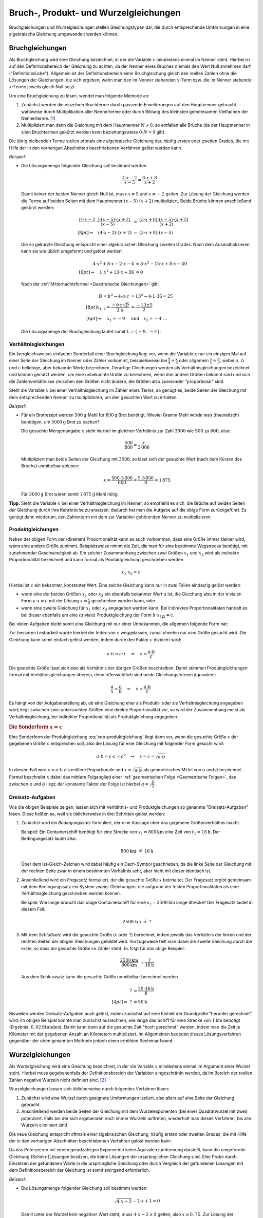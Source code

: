 .. _Bruch- und Wurzelgleichungen:
.. _Bruchgleichungen und Wurzelgleichungen:
.. _Bruch-, Produkt- und Wurzelgleichungen:

Bruch-, Produkt- und Wurzelgleichungen
======================================

Bruchgleichungen und Wurzelgleichungen stellen Gleichungstypen dar, die durch
entsprechende Umformungen in eine algebraische Gleichung umgewandelt werden
können.

.. index:: Bruchgleichung
.. _Bruchgleichungen:

Bruchgleichungen
----------------

Als Bruchgleichung wird eine Gleichung bezeichnet, in der die Variable :math:`x`
mindestens einmal im Nenner steht. Hierbei ist auf den Definitionsbereich der
Gleichung zu achten, da der Nenner eines Bruches niemals den Wert Null annehmen
darf ("Definitionslücke"). Allgemein ist der Definitionsbereich einer
Bruchgleichung gleich den reellen Zahlen ohne die Lösungen der Gleichungen, die
sich ergeben, wenn man den im Nenner stehenden :math:`x`-Term bzw. die im Nenner
stehende :math:`x`-Terme jeweils gleich Null setzt.

Um eine Bruchgleichung zu lösen, wendet man folgende Methode an:

1. Zunächst werden die einzelnen Bruchterme durch passende Erweiterungen auf
   den Hauptnenner gebracht -- wahlweise durch Multiplikation aller
   Nennerterme oder durch Bildung des kleinsten gemeinsamen Vielfachen der
   Nennerterme. [#]_
2. Multipliziert man dann die Gleichung mit dem Hauptnenner :math:`N \ne 0`, so
   entfallen alle Brüche (da der Hauptnenner in allen Bruchtermen gekürzt
   werden kann beziehungsweise :math:`0 \cdot N = 0` gilt).

Die übrig bleibenden Terme stellen oftmals eine algebraische Gleichung dar,
häufig ersten oder zweiten Grades, die mit Hilfe der in den vorherigen
Abschnitten beschriebenen Verfahren gelöst werden kann.

*Beispiel:*


*   Die Lösungsmenge folgender Gleichung soll bestimmt werden:

    .. math::

        {\color{white}xx}\frac{4 \cdot x - 2}{x-5} = \frac{3 \cdot x +8}{x+2}

    Damit keiner der beiden Nenner gleich Null ist, muss :math:`x \ne 5` und
    :math:`x \ne -2` gelten.
    Zur Lösung der Gleichung werden die Terme auf beiden Seiten mit dem
    Hauptnenner :math:`(x-5) \cdot (x+2)` multipliziert. Beide Brüche können
    anschließend gekürzt werden:

    .. math::

        \frac{(4 \cdot x - 2\phantom{x}) \cdot (x-5) \cdot
        (x+2)\phantom{.}}{\phantom{\ldots\,}(x-5)} &= \; \frac{(3 \cdot x + 8)
        \cdot (x-5) \cdot (x+2)}{\phantom{xx}(x+2)} \\[8pt]
        \Rightarrow \quad  (4 \cdot x - 2) \cdot (x+2) \; &= \; (3 \cdot x + 8)
        \cdot (x-5)

    Die so gekürzte Gleichung entspricht einer algebraischen Gleichung zweiten
    Grades. Nach dem Ausmultiplizieren kann sie wie üblich umgeformt und gelöst
    werden:

    .. math::

        {\color{white}\ldots\;\;}4 \cdot x^2 + 8 \cdot x - 2 \cdot x -4 &= 3
        \cdot x^2  - 15 \cdot x + 8 \cdot x - 40 \\[6pt]
        \Rightarrow \quad 1 \cdot x^2 + 13 \cdot x + 36 &= 0

    Nach der :ref:`Mitternachtsformel <Quadratische Gleichungen>` gilt:

    .. math::

        {\color{white}\ldots\;\;\;}D = b^2 - 4 \cdot a \cdot c &= 13^2 - 4 \cdot
        1 \cdot 36 = 25\\[8pt]
        x_{\mathrm{1,2}} = \frac{-b \pm \sqrt{D}}{2 \cdot a} &= \frac{-13 \pm
        5}{2} \\[6pt]
        \Rightarrow \quad x_1 = -9 \quad &\text{und} \quad x_2 =
        -4{\color{white}\;\;  \ldots \quad \qquad}

    Die Lösungsmenge der Bruchgleichung lautet somit :math:`\mathbb{L} = \{ -9,\; -4 \}`.


.. index:: Verhältnisgleichung
.. _Verhältnisgleichungen:

Verhältnisgleichungen
^^^^^^^^^^^^^^^^^^^^^

Ein (vergleichsweise) einfacher Sonderfall einer Bruchgleichung liegt vor, wenn
die Variable :math:`x` nur ein einziges Mal auf einer Seite der Gleichung im
Nenner oder Zähler vorkommt, beispielsweise bei :math:`\frac{9}{4} =
\frac{x}{6}` oder allgemein :math:`\frac{a}{x} = \frac{b}{c}`, wobei :math:`a,\,
b` und :math:`c` beliebige, aber bekannte Werte bezeichnen. Derartige
Gleichungen werden als Verhältnisgleichungen bezeichnet und können genutzt
werden, um eine unbekannte Größe zu berechnen, wenn drei andere Größen bekannt
sind und sich die Zahlenverhältnisse zwischen den Größen nicht ändern, die
Größen also zueinander "proportional" sind.

Steht die Variable :math:`x` bei einer Verhältnisgleichung im Zähler eines
Terms, so genügt es, beide Seiten der Gleichung mit dem entsprechenden Nenner zu
multiplizieren, um den gesuchten Wert zu erhalten.

*Beispiel:*

* Für ein Brotrezept werden :math:`\unit[500]{g}` Mehl für :math:`\unit[800]{g}`
  Brot benötigt. Wieviel Gramm Mehl würde man (theoretisch) benötigen, um
  :math:`\unit[3000]{g}` Brot zu backen?

  Die gesuchte Mengenangabe :math:`x` steht hierbei im gleichen Verhältnis zur
  Zahl :math:`3000` wie :math:`500` zu :math:`800`, also:

  .. math::

      \frac{500}{800} = \frac{x}{3\,000}

  Multipliziert man beide Seiten der Gleichung mit :math:`3000`, so lässt sich
  der gesuchte Wert (nach dem Kürzen des Bruchs) unmittelbar ablesen:

  .. math::

      x = \frac{500 \cdot 3\,000}{800} = \frac{5 \cdot 3\,000}{8} = 1\,875

  Für :math:`\unit[3000]{g}` Brot wären somit :math:`\unit[1\,875]{g}` Mehl
  nötig.

**Tipp:** Steht die Variable :math:`x` bei einer Verhältnisgleichung im Nenner,
so empfiehlt es sich, die Brüche auf beiden Seiten der Gleichung durch ihre
Kehrbrüche zu ersetzen; dadurch hat man die Aufgabe auf die obige Form
zurückgeführt. Es genügt dann wiederum, den Zahlenterm mit dem zur Variablen
gehörenden Nenner zu multiplizieren.

.. index:: Produktgleichung
.. _Produktgleichungen:

Produktgleichungen
^^^^^^^^^^^^^^^^^^

Neben der obigen Form der (direkten) Proportionalität kann es auch vorkommen,
dass eine Größe immer kleiner wird, wenn eine andere Größe zunimmt.
Beispielsweise nimmt die Zeit, die man für eine bestimmte Wegstrecke benötigt,
mit zunehmender Geschwindigkeit ab. Ein solcher Zusammenhang zwischen zwei
Größen :math:`x_1` und :math:`x_2` wird als indirekte Proportionalität
bezeichnet und kann formal als Produktgleichung geschrieben werden:

.. math::

    x_1 \cdot x_2 = c

Hierbei ist :math:`c` ein bekannter, konstanter Wert. Eine solche Gleichung kann
nur in zwei Fällen eindeutig gelöst werden:

* wenn eine der beiden Größen :math:`x_1` oder :math:`x_2` ein ebenfalls
  bekannter Wert :math:`a` ist, die Gleichung also in der trivialen Form
  :math:`a \cdot x = c` mit der Lösung :math:`x = \frac{c}{a}` geschrieben
  werden kann, oder

* wenn eine zweite Gleichung für :math:`x_1` oder :math:`x_2` angegeben werden
  kann. Bei indirekten Proportionalitäten handelt es bei dieser ebenfalls um
  eine (triviale) Produktgleichung der Form :math:`b \cdot x_{1|2} = c`.

Bei vielen Aufgaben bleibt somit eine Gleichung mit nur einer Unbekannten, die
allgemein folgende Form hat:

.. math::
    :label: eqn-produktgleichung

    a \cdot b = c \cdot x

Zur besseren Lesbarkeit wurde hierbei der Index von :math:`x` weggelassen, zumal
ohnehin nur *eine* Größe gesucht wird. Die Gleichung kann somit einfach gelöst
werden, indem durch den Faktor :math:`c` dividiert wird:

.. math::

    a \cdot b = c \cdot x \quad \Leftrightarrow \quad x = \frac{a \cdot
    b}{c}

Die gesuchte Größe lässt sich also als Verhältnis der übrigen Größen
beschreiben. Damit stimmen Produktgleichungen formal mit Verhältnisgleichungen
überein, denn offensichtlich sind beide Gleichungsformen äquivalent:

.. math::

    \frac{a}{x} = \frac{c}{b} \quad \Leftrightarrow \quad x = \frac{a \cdot b}{c}

Es hängt von der Aufgabenstellung ab, ob eine Gleichung eher als Produkt- oder
als Verhältnisgleichung angegeben wird; liegt zwischen zwei untersuchten
Größen eine direkte Proportionalität vor, so wird der Zusammenhang meist als
Verhältnisgleichung, bei indirekter Proportionalität als Produktgleichung
angegeben.

.. Zusammenhang mit Steigung von linearen Funktionen und Hyperbeln.

.. _Sonderform x konstant:

.. rubric:: Die Sonderform :math:`x = c`


Eine Sonderform der Produktgleichung :eq:`eqn-produktgleichung` liegt dann vor,
wenn die gesuchte Größe :math:`x` der gegebenen Größe :math:`c` entsprechen
soll, also die Lösung für eine Gleichung mit folgender Form gesucht wird:

.. math::

    a \cdot b = c \cdot c = c^2 \quad \Leftrightarrow \quad x = c = \sqrt{a \cdot b}

In diesem Fall wird :math:`x = a \cdot b` als mittlere Proportionale und
:math:`x = \sqrt{a \cdot b}` als geometrisches Mittel von :math:`a` und
:math:`b` bezeichnet. Formal beschreibt :math:`x` dabei das mittlere Folgenglied
einer :ref:`geometrischen Folge <Geometrische Folgen>`, das zwischen :math:`a`
und :math:`b` liegt; der konstante Faktor der Folge ist hierbei :math:`q =
\sqrt{\frac{b}{a}}`.


.. index:: Dreisatz
.. _Dreisatz:
.. _Dreisatz-Aufgaben:

Dreisatz-Aufgaben
^^^^^^^^^^^^^^^^^

Wie die obigen Beispiele zeigen, lassen sich mit Verhältnis- und
Produktgleichungen so genannte "Dreisatz-Aufgaben" lösen. Diese heißen so, weil
sie üblicherweise in drei Schritten gelöst werden:

1. Zunächst wird ein *Bedingungssatz* formuliert, der eine Aussage über das
   gegebene Größenverhältnis macht.

   Beispiel: Ein Containerschiff benötigt für eine Strecke von
   :math:`s_1=\unit[800]{km}` eine Zeit von :math:`t_1= \unit[16]{h}`.
   Der Bedingungssatz lautet also:

   .. math::

       \unit[800]{km} \; \hat{=} \; \unit[16]{h}

   Über dem Ist-Gleich-Zeichen wird dabei häufig ein Dach-Symbol geschrieben,
   da die linke Seite der Gleichung mit der rechten Seite zwar in einem
   bestimmten Verhältnis seht, aber nicht mit dieser identisch ist.

2. Anschließend wird ein *Fragesatz* formuliert, der die gesuchte Größe
   :math:`x` beinhaltet. Der Fragesatz ergibt gemeinsam mit dem Bedingungssatz
   ein System zweier Gleichungen, die aufgrund der festen Proportionalitäten als
   eine Verhältnisgleichung geschrieben werden können.

   Beispiel: Wie lange braucht das obige Containerschiff für eine :math:`s_2 =
   \unit[2500]{km}` lange Strecke? Der Fragesatz lautet in diesem Fall:

   .. math::

       \unit[2500]{km} \; \hat{=} \; ?

3. Mit dem *Schlußsatz* wird die gesuchte Größe (:math:`x` oder :math:`?`)
   berechnet, indem jeweils das Verhältnis der linken und der rechten Seiten der
   obigen Gleichungen gebildet wird. Vorzugsweise teilt man dabei die zweite
   Gleichung durch die erste, so dass die gesuchte Größe im Zähler steht.
   Es folgt für das obige Beispiel:

   .. math::

      \frac{\unit[2500]{km}}{\unit[800]{km}} &= \frac{?}{\unit[16]{h}}

   Aus dem Schlusssatz kann die gesuchte Größe unmittelbar berechnet werden

   .. math::

      ? &= \frac{25 \cdot \unit[16]{h}}{8} \\[4pt]
      \Rightarrow \; ? &= \unit[50]{h}

Bisweilen werden Dreisatz-Aufgaben auch gelöst, indem zunächst auf eine Einheit
der Grundgröße "herunter gerechnet" wird; im obigen Beispiel könnte man
zunächst ausrechnen, wie lange das Schiff für eine Strecke von
:math:`\unit[1]{km}` benötigt (Ergebnis: :math:`\unit[0,02]{Stunden}`).
Damit kann dann auf die gesuchte Zeit "hoch gerechnet" werden, indem man die
Zeit je Kilometer mit der gegebenen Anzahl an Kilometern multipliziert. Im
Allgemeinen bedeutet dieses Lösungsverfahren gegenüber der oben genannten
Methode jedoch einen erhöhten Rechenaufwand.


.. index:: Wurzelgleichung
.. _Wurzelgleichungen:

Wurzelgleichungen
-----------------

Als Wurzelgleichung wird eine Gleichung bezeichnet, in der die Variable
:math:`x` mindestens einmal im Argument einer Wurzel steht. Hierbei muss
gegebenenfalls der Definitionsbereich der Variablen eingeschränkt werden, da im
Bereich der reellen Zahlen negative Wurzeln nicht definiert sind. [#]_

Wurzelgleichungen lassen sich üblicherweise durch folgendes Verfahren lösen:

1. Zunächst wird eine Wurzel durch geeignete Umformungen isoliert, also allein
   auf eine Seite der Gleichung gebracht.

2. Anschließend werden beide Seiten der Gleichung mit dem Wurzelexponenten (bei
   einer Quadratwurzel mit zwei) potenziert. Falls bei der sich ergebenden noch
   immer Wurzeln auftreten, wiederholt man dieses Verfahren, bis alle Wurzeln
   eliminiert sind.

Die neue Gleichung entspricht oftmals einer algebraischen Gleichung, häufig
ersten oder zweiten Grades, die mit Hilfe der in den vorherigen Abschnitten
beschriebenen Verfahren gelöst werden kann.

Da das Potenzieren mit einem geradzahligen Exponenten keine Äquivalenzumformung
darstellt, kann die umgeformte Gleichung (Schein-)Lösungen besitzen, die keine
Lösungen der ursprünglichen Gleichung sind. Eine Probe durch Einsetzen der
gefundenen Werte in die ursprüngliche Gleichung oder durch Vergleich der
gefundenen Lösungen mit dem Definitionsbereich der Gleichung ist somit zwingend
erforderlich.

*Beispiel:*

*   Die Lösungsmenge folgender Gleichung soll bestimmt werden:

    .. math::

        \sqrt{4 \cdot x - 3} - 2 \cdot x + 1 = 0

    Damit unter der Wurzel kein negativer Wert steht, muss :math:`4 \cdot x - 3 \ge
    0` gelten, also :math:`x \ge 0,75`. Zur Lösung der Gleichung wird zunächst
    die Wurzel isoliert, es werden also alle übrigen Terme auf die rechte Seite
    der Gleichung gebracht:

    .. math::

        \sqrt{4 \cdot x - 3} \phantom{.} = + 2 \cdot x - 1

    Nun kann die Gleichung quadriert werden. Es folgt:

    .. math::

        {\color{white}\ldots}\left(\sqrt{4 \cdot x - 3}\,\right)^2 &= (2 \cdot x - 1)^2 \\
        4 \cdot x - 3 \phantom{\ldots\!} &= 4 \cdot x^2 - 4 \cdot x + 1

    Die quadrierte Gleichung entspricht in diesem Fall einer algebraischen
    Gleichung zweiten Grades. Sie kann wie üblich umgeformt und gelöst werden:

    .. math::

        4 \cdot x^2 - 8 \cdot x + 4 &= 0 \\
        4 \cdot (x-1)^2 &= 0 \\
        (x-1)^2 &= 0 \\
        x & = 1

    Der gefundene Wert :math:`x=1` stellt auch, wie man durch Einsetzen leicht
    überprüfen kann, eine Lösung der ursprünglichen Gleichung dar. Somit lautet
    die Lösungsmenge der Wurzelgleichung :math:`\mathbb{L} = \{ 1 \}`.


.. raw:: html

    <hr />

.. only:: html

    .. rubric:: Anmerkungen:

.. [#] Das kleinste gemeinsame Vielfache (kgV) der Nennerterme lässt sich
    oftmals mit weniger Rechenaufwand berechnen, sofern diese in Form von
    (Linear-)Faktoren vorliegen. Das kgV ist in diesem Fall gleich dem Produkt
    der kleinsten Potenzen aller in den Nennern auftretenden Faktoren.

    Eine Zerlegung der Nennerterme in mehrere (Linear-)Faktoren ist genau dann
    möglich, wenn bereits eine oder mehrere Definitionslücken
    :math:`x_{\mathrm{i}}` gefunden wurden. Mit Hilfe dieser Werte lassen sich
    die Nennerterme jeweils als :math:`(x - x_{\mathrm{i}}) \cdot \text{Rest}`
    darstellen.

.. [#] Für jeden unter einer Wurzel stehenden Term :math:`\sqrt{T}` ist die
    :ref:`Ungleichung <Ungleichungen>` :math:`T \ge 0` zu lösen. Die
    Definitionsmenge entspricht dann der Schnittmenge der Lösungsintervalle.

.. raw:: html

    <hr />

.. hint::

    Zu diesem Abschnitt gibt es :ref:`Übungsaufgaben <Aufgaben Bruchgleichungen
    und Wurzelgleichungen>`.


